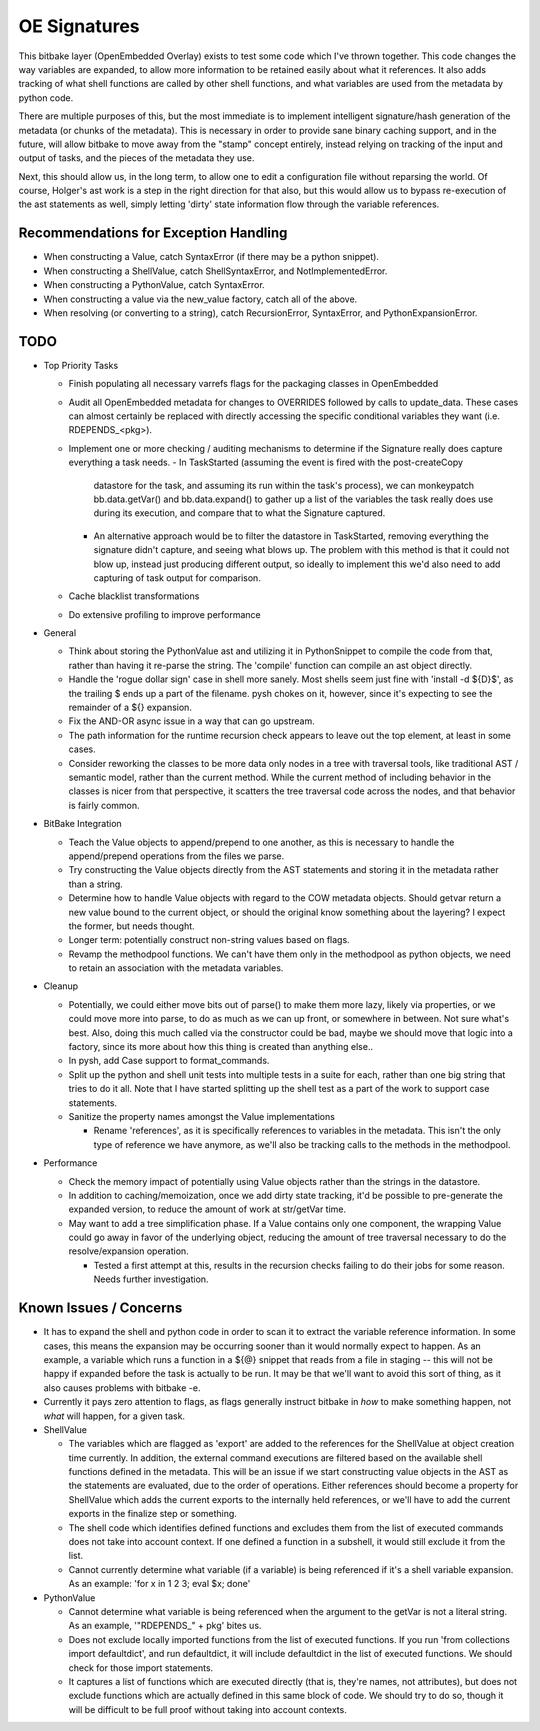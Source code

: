 OE Signatures
=============

This bitbake layer (OpenEmbedded Overlay) exists to test some code which I've
thrown together.  This code changes the way variables are expanded, to allow
more information to be retained easily about what it references.  It also adds
tracking of what shell functions are called by other shell functions, and what
variables are used from the metadata by python code.

There are multiple purposes of this, but the most immediate is to implement
intelligent signature/hash generation of the metadata (or chunks of the
metadata).  This is necessary in order to provide sane binary caching support,
and in the future, will allow bitbake to move away from the "stamp" concept
entirely, instead relying on tracking of the input and output of tasks, and
the pieces of the metadata they use.

Next, this should allow us, in the long term, to allow one to edit a
configuration file without reparsing the world.  Of course, Holger's ast work
is a step in the right direction for that also, but this would allow us to
bypass re-execution of the ast statements as well, simply letting 'dirty'
state information flow through the variable references.


Recommendations for Exception Handling
------------------------------

- When constructing a Value, catch SyntaxError (if there may be a python
  snippet).
- When constructing a ShellValue, catch ShellSyntaxError, and
  NotImplementedError.
- When constructing a PythonValue, catch SyntaxError.
- When constructing a value via the new_value factory, catch all of the above.

- When resolving (or converting to a string), catch RecursionError,
  SyntaxError, and PythonExpansionError.


TODO
----

- Top Priority Tasks

  - Finish populating all necessary varrefs flags for the packaging classes in
    OpenEmbedded
  - Audit all OpenEmbedded metadata for changes to OVERRIDES followed by calls
    to update_data.  These cases can almost certainly be replaced with
    directly accessing the specific conditional variables they want (i.e.
    RDEPENDS_<pkg>).

  - Implement one or more checking / auditing mechanisms to determine if the
    Signature really does capture everything a task needs.
    - In TaskStarted (assuming the event is fired with the post-createCopy
      datastore for the task, and assuming its run within the task's process),
      we can monkeypatch bb.data.getVar() and bb.data.expand() to gather up a
      list of the variables the task really does use during its execution, and
      compare that to what the Signature captured.
    - An alternative approach would be to filter the datastore in TaskStarted,
      removing everything the signature didn't capture, and seeing what blows
      up.  The problem with this method is that it could not blow up, instead
      just producing different output, so ideally to implement this we'd also
      need to add capturing of task output for comparison.

  - Cache blacklist transformations
  - Do extensive profiling to improve performance

- General

  - Think about storing the PythonValue ast and utilizing it in PythonSnippet
    to compile the code from that, rather than having it re-parse the string.
    The 'compile' function can compile an ast object directly.
  - Handle the 'rogue dollar sign' case in shell more sanely.  Most shells
    seem just fine with 'install -d ${D}$', as the trailing $ ends up a part
    of the filename.  pysh chokes on it, however, since it's expecting to see
    the remainder of a ${} expansion.
  - Fix the AND-OR async issue in a way that can go upstream.
  - The path information for the runtime recursion check appears to leave out
    the top element, at least in some cases.
  - Consider reworking the classes to be more data only nodes in a tree with
    traversal tools, like traditional AST / semantic model, rather than the
    current method.  While the current method of including behavior in the
    classes is nicer from that perspective, it scatters the tree traversal
    code across the nodes, and that behavior is fairly common.

- BitBake Integration

  - Teach the Value objects to append/prepend to one another, as this is
    necessary to handle the append/prepend operations from the files we
    parse.
  - Try constructing the Value objects directly from the AST statements and
    storing it in the metadata rather than a string.
  - Determine how to handle Value objects with regard to the COW metadata
    objects.  Should getvar return a new value bound to the current object,
    or should the original know something about the layering?  I expect the
    former, but needs thought.
  - Longer term: potentially construct non-string values based on flags.
  - Revamp the methodpool functions.  We can't have them only in the
    methodpool as python objects, we need to retain an association with the
    metadata variables.

- Cleanup

  - Potentially, we could either move bits out of parse() to make them more
    lazy, likely via properties, or we could move more into parse, to do as
    much as we can up front, or somewhere in between.  Not sure what's best.
    Also, doing this much called via the constructor could be bad, maybe we
    should move that logic into a factory, since its more about how this
    thing is created than anything else..
  - In pysh, add Case support to format_commands.
  - Split up the python and shell unit tests into multiple tests in a suite
    for each, rather than one big string that tries to do it all.  Note that I
    have started splitting up the shell test as a part of the work to support
    case statements.

  - Sanitize the property names amongst the Value implementations

    - Rename 'references', as it is specifically references to variables in
      the metadata.  This isn't the only type of reference we have anymore, as
      we'll also be tracking calls to the methods in the methodpool.

- Performance

  - Check the memory impact of potentially using Value objects rather than
    the strings in the datastore.
  - In addition to caching/memoization, once we add dirty state tracking,
    it'd be possible to pre-generate the expanded version, to reduce the
    amount of work at str/getVar time.
  - May want to add a tree simplification phase.  If a Value contains only
    one component, the wrapping Value could go away in favor of the
    underlying object, reducing the amount of tree traversal necessary to do
    the resolve/expansion operation.

    - Tested a first attempt at this, results in the recursion checks
      failing to do their jobs for some reason.  Needs further
      investigation.

Known Issues / Concerns
-----------------------

- It has to expand the shell and python code in order to scan it to extract
  the variable reference information.  In some cases, this means the expansion
  may be occurring sooner than it would normally expect to happen.  As an
  example, a variable which runs a function in a ${@} snippet that reads from
  a file in staging -- this will not be happy if expanded before the task is
  actually to be run.  It may be that we'll want to avoid this sort of thing,
  as it also causes problems with bitbake -e.
- Currently it pays zero attention to flags, as flags generally instruct
  bitbake in *how* to make something happen, not *what* will happen, for a
  given task.

- ShellValue

  - The variables which are flagged as 'export' are added to the references
    for the ShellValue at object creation time currently.  In addition, the
    external command executions are filtered based on the available shell
    functions defined in the metadata.  This will be an issue if we start
    constructing value objects in the AST as the statements are evaluated, due
    to the order of operations.  Either references should become a property
    for ShellValue which adds the current exports to the internally held
    references, or we'll have to add the current exports in the finalize step
    or something.
  - The shell code which identifies defined functions and excludes them from
    the list of executed commands does not take into account context.  If one
    defined a function in a subshell, it would still exclude it from the list.
  - Cannot currently determine what variable (if a variable) is being
    referenced if it's a shell variable expansion.  As an example: 'for x in 1
    2 3; eval $x; done'

- PythonValue

  - Cannot determine what variable is being referenced when the argument to
    the getVar is not a literal string.  As an example, '"RDEPENDS_" + pkg'
    bites us.
  - Does not exclude locally imported functions from the list of executed
    functions.  If you run 'from collections import defaultdict', and run
    defaultdict, it will include defaultdict in the list of executed
    functions.  We should check for those import statements.
  - It captures a list of functions which are executed directly (that is,
    they're names, not attributes), but does not exclude functions which are
    actually defined in this same block of code.  We should try to do so,
    though it will be difficult to be full proof without taking into account
    contexts.

..  vim: set et fenc=utf-8 sts=2 sw=2 :
